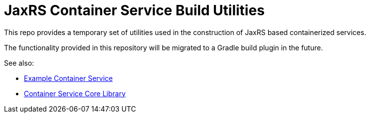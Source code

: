 = JaxRS Container Service Build Utilities
:github-base: https://github.com/VEuPathDB

This repo provides a temporary set of utilities used in the construction of
JaxRS based containerized services.

The functionality provided in this repository will be migrated to a Gradle build
plugin in the future.

.See also:
* {github-base}/example-jaxrs-container-service[Example Container Service]
* {github-base}/lib-jaxrs-container-core[Container Service Core Library]

